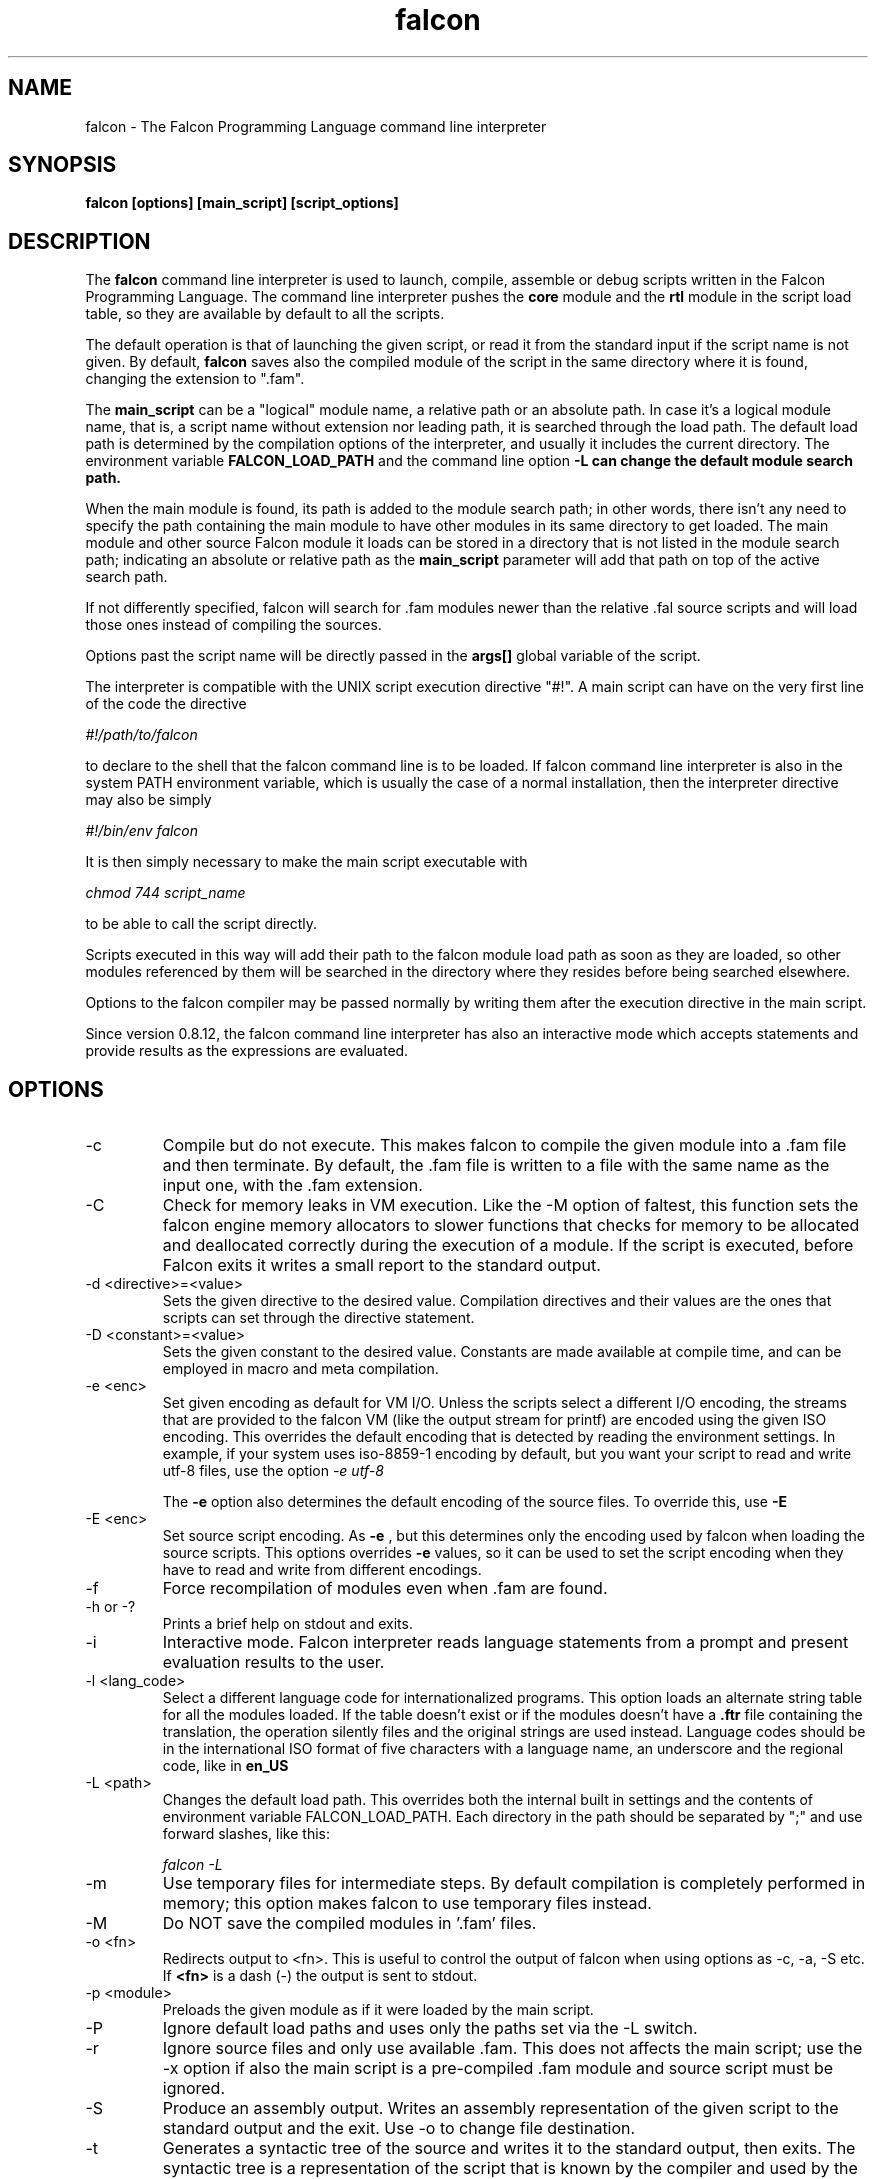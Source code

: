 .\" Process this file with
.\" groff -man -Tascii falcon.1
.\"
.TH falcon 1 "April 2007" "Falcon toolset" "Falcon User Manuals"
.SH NAME

falcon \- The Falcon Programming Language command line interpreter

.SH SYNOPSIS

.B falcon [options] [main_script] [script_options]

.SH DESCRIPTION

The
.B falcon
command line interpreter is used to launch, compile,
assemble or debug scripts written in the Falcon
Programming Language. The command line interpreter
pushes the
.B core
module and the
.B rtl
module in the script load table, so they are available by default
to all the scripts.

The default operation is that of launching the given script,
or read it from the standard input if the script name is not
given. By default,
.B falcon
saves also the compiled module of the script in the same
directory where it is found, changing the extension
to ".fam".

The
.B main_script
can be a "logical" module name, a relative path or an
absolute path. In case it's a logical module name, that
is, a script name without extension nor leading path,
it is searched through the load path. The default load
path is determined by the compilation options of the
interpreter, and usually it includes the current
directory. The environment variable
.B FALCON_LOAD_PATH
and the command line option
.B \-L can change the default module search path.

When the main module is found, its path is added
to the module search path; in other words, there
isn't any need to specify the path containing
the main module to have other modules in its same
directory to get loaded. The main module and
other source Falcon module it loads can be
stored in a directory that is not listed in the
module search path; indicating an absolute
or relative path as the
.B main_script
parameter will add that path on top of the
active search path.

If not differently specified, falcon will search for .fam
modules newer than the relative .fal source scripts
and will load those ones instead of compiling the sources.

Options past the script name will be directly
passed in the
.B args[]
global variable of the script.

The interpreter is compatible with the UNIX script execution directive "#!".
A main script can have on the very first line of the code the directive

.I #!/path/to/falcon

to declare to the shell that the falcon command line is to be loaded.
If falcon command line interpreter is also in the system PATH environment
variable, which is usually the case of a normal installation, then the
interpreter directive may also be simply

.I #!/bin/env falcon

It is then simply necessary to make the main script executable with

.I "chmod 744 script_name"

to be able to call the script directly.

Scripts executed in this way will add their path to the falcon module
load path as soon as they are loaded, so other modules referenced by
them will be searched in the directory where they resides before
being searched elsewhere.

Options to the falcon compiler
may be passed normally by writing them after the execution directive
in the main script.

Since version 0.8.12, the falcon command line interpreter has
also an interactive mode which accepts statements and provide
results as the expressions are evaluated.


.SH OPTIONS

.IP \-c
Compile but do not execute. This makes falcon to compile
the given module into a .fam file and then terminate.
By default, the .fam file is written to a file with
the same name as the input one, with the .fam extension.
.IP \-C
Check for memory leaks in VM execution. Like the \-M option of
faltest, this function sets the falcon engine memory allocators
to slower functions that checks for memory to be allocated and
deallocated correctly during the execution of a module. If the script
is executed, before Falcon exits it writes a small report to the
standard output.
.IP "\-d <directive>=<value>"
Sets the given directive to the desired value. Compilation directives
and their values are the ones that scripts can set through the
directive statement.
.IP "\-D <constant>=<value>"
Sets the given constant to the desired value. Constants are made
available at compile time, and can be employed
in macro and meta compilation.
.IP \-e\ <enc>
Set given encoding as default for VM I/O. Unless the scripts
select a different I/O encoding, the streams that are provided
to the falcon VM (like the output stream for printf) are encoded
using the given ISO encoding. This overrides the default encoding
that is detected by reading the environment settings. In example,
if your system uses iso\-8859\-1 encoding by default, but you want
your script to read and write utf\-8 files, use the option
.I "\-e utf\-8"

The
.B \-e
option also determines the default encoding of the source
files. To override this, use
.B \-E
.
.IP \-E\ <enc>
Set source script encoding. As
.B \-e
, but this determines only the encoding used by falcon when
loading the source scripts. This options overrides
.B \-e
values, so it can be used to set the script encoding
when they have to read and write from different encodings.
.IP \-f
Force recompilation of modules even when .fam are found.
.IP "\-h or \-?"
Prints a brief help on stdout and exits.
.IP \-i
Interactive mode. Falcon interpreter reads language statements
from a prompt and present evaluation results to the user.
.IP "\-l <lang_code>"
Select a different language code for internationalized programs.
This option loads an alternate string table for all the modules
loaded. If the table doesn't exist or if the modules doesn't have a
.B \.ftr
file containing the translation, the operation silently files
and the original strings are used instead. Language codes should
be in the international ISO format of five characters with a language
name, an underscore and the regional code, like in
.B en_US
.
.IP "\-L <path>"
Changes the default load path. This overrides both the internal
built in settings and the contents of environment variable
FALCON_LOAD_PATH. Each directory in the path should be separated
by ";" and use forward slashes, like this:

.I "falcon \-L \"./;/usr/share/falcon_mod;./myapp\""

.IP \-m
Use temporary files for intermediate steps. By default
compilation is completely performed in memory; this option
makes falcon to use temporary files instead.
.IP \-M
Do NOT save the compiled modules in '.fam' files.

.IP \-o\ <fn>
Redirects output to <fn>. This is useful to control the output of falcon
when using options as \-c, \-a, \-S etc.
If
.B <fn>
is a dash (\-) the output is sent to stdout.
.IP \-p\ <module>
Preloads the given module as if it were loaded by the main script.
.IP \-P
Ignore default load paths and uses only the paths set via the \-L switch.
.IP \-r
Ignore source files and only use available .fam. This does not affects the main script;
use the \-x option if also the main script is a pre\-compiled .fam module and source
script must be ignored.
.IP \-S
Produce an assembly output. Writes an assembly representation of the given
script to the standard output and the exit. Use \-o to change file destination.
.IP \-t
Generates a syntactic tree of the source and writes it to the standard output,
then exits. The syntactic tree is a representation of the script that is known
by the compiler and used by the generators to create the final code. This option
is useful when debugging the compiler and to test for the correct working of
optimization algorithm.
.IP \-T
Force input parsing as .ftd (Falcon Template Document). Normally, only files ending with
".ftd" (case sensitive) are parsed as template document; when this switch is selected,
the input is treated as a template document regardless of its name.
.IP \-v
Prints copyright notice and version and exits.
.IP \-w
After execution, requires the user to confirm program termination by pressing <enter>.
This helps in point & click environments, where Falcon window is closed as
soon as the program terminates.
.IP \-x
Executes a pre\-compiled .fam module.
.IP \-y
Creates a template file for internationalization.
This option creates a single .ftt file from a single source, .fam
module or binary module. By default, the name of the template is the same as
the module plus ".temp.ftt" added at the end; it is possible to change the
destination template file using the
.B "\-o"
option.

.SH FILES

.I /usr/lib/libfalcon_engine.so
.RS
Default location of the Falcon Engine loadable module.
.RE

.I /usr/lib/falcon
.RS
Default directory containing Falcon binary modules.
.RE

.SH ENVIRONMENT

.IP FALCON_LOAD_PATH
Default search path for modules loaded by the scripts.

.IP FALCON_SRC_ENCODING
Default encoding for the source scripts loaded by falcon (when
different from the system default).

.IP FALCON_VM_ENCODING
Default encoding for the VM I/O streams (when different
from system default).

.SH AUTHOR

Giancarlo Niccolai <gc@falconpl.org>

.SH "SEE ALSO"

.BR falrun (1)
.BR faldisass (1)
.BR fallc.fal (1)

.SH LICENSE
This document is released under the "GNU Free Documentation License, version 1.2".
On Debian systems, the complete text of the Free Documentation License, version 1.2,
can be found in /usr/share/common\-licenses/.

